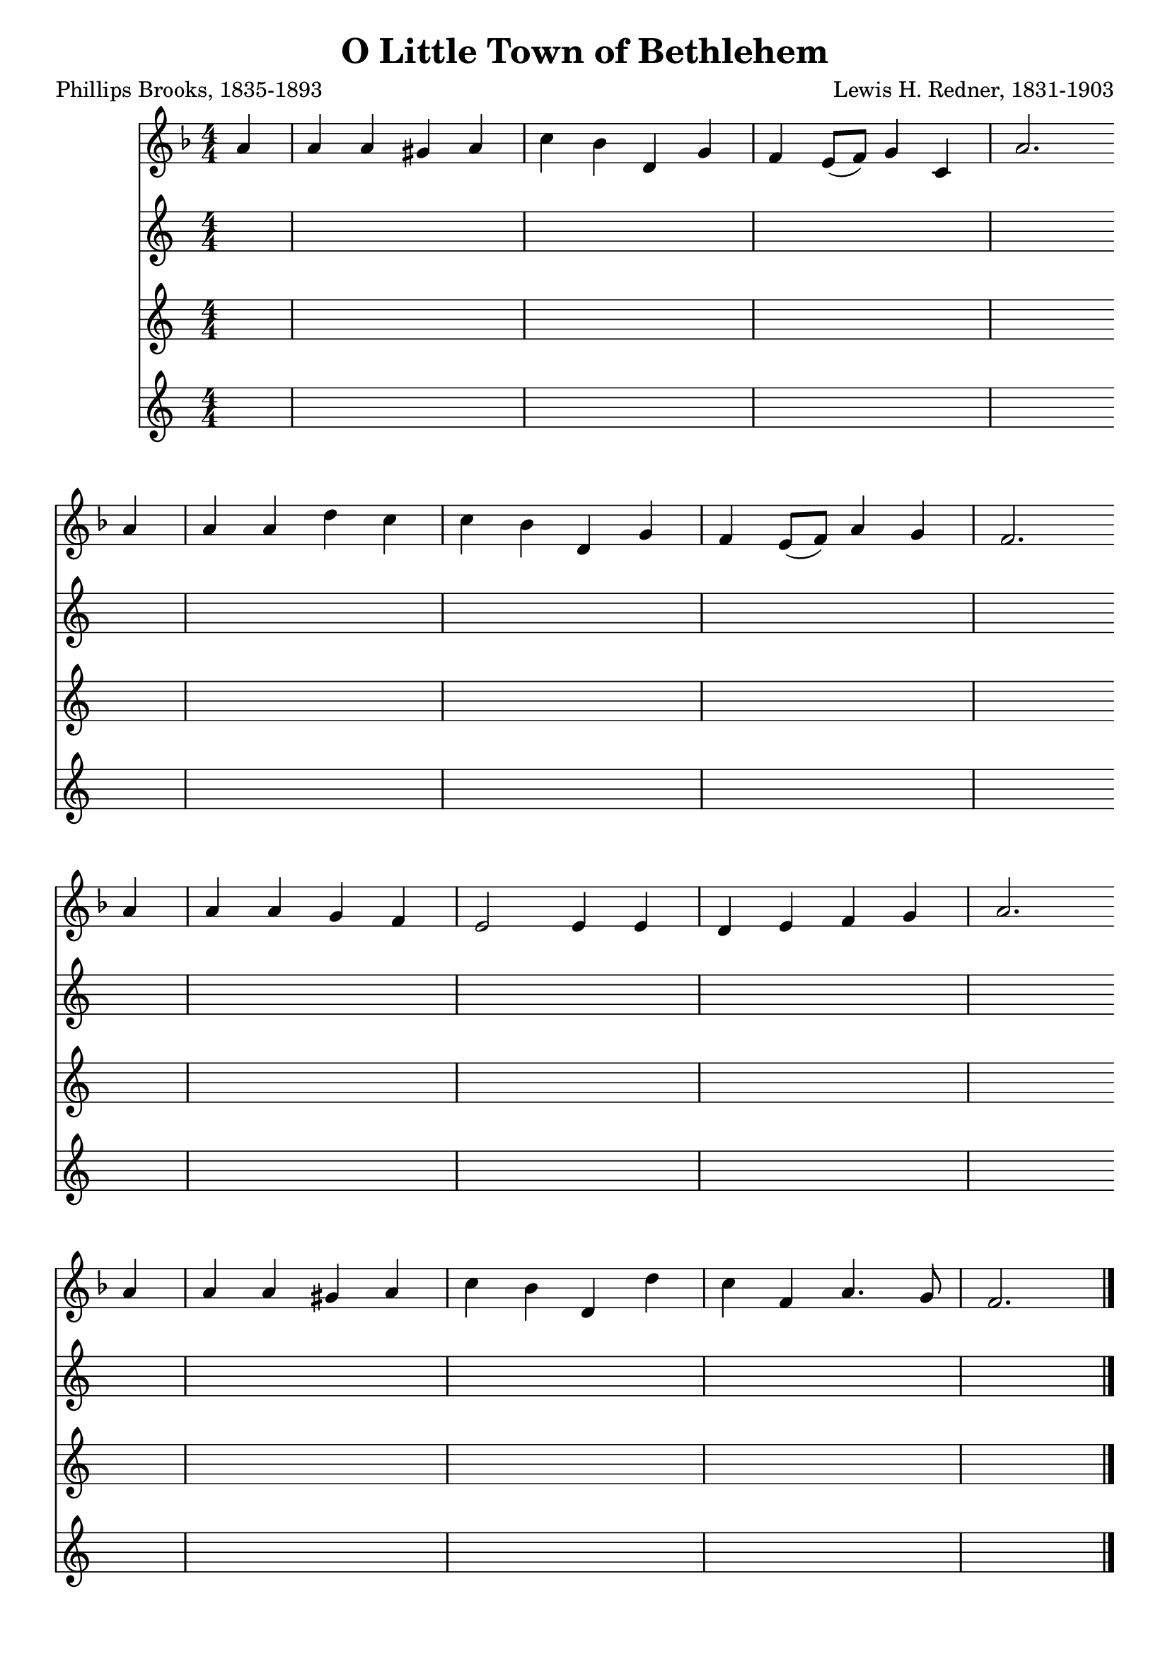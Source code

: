 \header{
    title = "O Little Town of Bethlehem"
    poet = "Phillips Brooks, 1835-1893"
    composer = "Lewis H. Redner, 1831-1903"
    tagline = ""
}

\score {
    <<
        \new Staff {
            \new Voice = "melody" {
                \relative a' {
                    \time 4/4
                    \numericTimeSignature
                    \key f \major
                    \partial 4 a4 |
                         a a gis a | c bes d, g  | f e8( f) g4 c,   | a'2. \bar "" \break
                    a4 | a a d   c | c bes d, g  | f e8( f) a4 g    | f2.  \bar "" \break 
                    a4 | a a g   f | e2    e4 e  | d e      f  g    | a2.  \bar "" \break
                    a4 | a a gis a | c bes d, d' | c f,     a4.  g8 | f2.  \bar "|."
                }
            }
        }
        \new Voice {
            \lyricsto "melody" {
                \lyricmode {
                    \set stanza = "1. "
                    O lit -- tle town of Beth -- le -- hem,
                    How still we see thee lie.
                    A -- bove thy deep and dream -- less sleep 
                    The si -- lent stars go by;
                    Yet in thy dark streets shin -- eth 
                    The ev -- er -- last -- ing Light.
                    The hopes and fears of all the years
                    Are met in thee to -- night.
                }
            }
        }
        \new Voice {
            \lyricsto "melody" {
                \lyricmode {
                    \set stanza = "2. "
                    For Christ is born of Ma - ry, 
                    And, gath -- ered all a -- bove 
                    While mor -- tals sleep, the an -- gels keep
                    Their watch of won -- d'ring love.
                    O morn -- ing stars, to -- geth -- er
                    Pro -- claim the ho -- ly birth,
                    And prais -- es sing to God the King,
                    And peace to men on earth.
                }
            }
        }
        \new Voice {
            \lyricsto "melody" {
                \lyricmode {
                    \set stanza = "3. "
                    How si -- lent -- ly, how si -- lent -- ly 
                    The won -- drous gift is giv'n! 
                    So God im -- parts to hu -- man hearts
                    The bless -- ings of his heav'n.
                    No ear may hear his com -- ing;
                    But in this world of sin,
                    Where meek souls will re -- ceive him, still
                    The dear Christ en -- ters in.
                }
            }
        }
    >>
    \layout{}
}